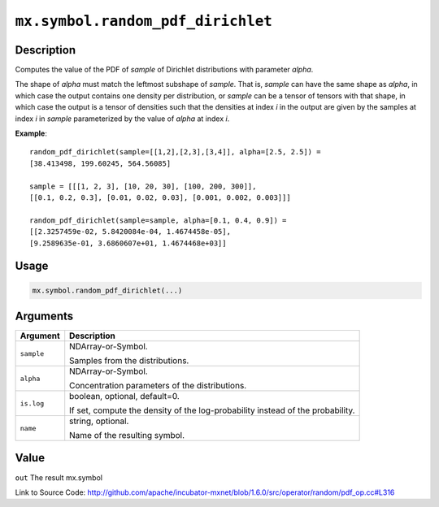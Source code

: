 

``mx.symbol.random_pdf_dirichlet``
====================================================================

Description
----------------------

Computes the value of the PDF of *sample* of
Dirichlet distributions with parameter *alpha*.

The shape of *alpha* must match the leftmost subshape of *sample*.  That is, *sample*
can have the same shape as *alpha*, in which case the output contains one density per
distribution, or *sample* can be a tensor of tensors with that shape, in which case
the output is a tensor of densities such that the densities at index *i* in the output
are given by the samples at index *i* in *sample* parameterized by the value of *alpha*
at index *i*.


**Example**::

	 
	 random_pdf_dirichlet(sample=[[1,2],[2,3],[3,4]], alpha=[2.5, 2.5]) =
	 [38.413498, 199.60245, 564.56085]
	 
	 sample = [[[1, 2, 3], [10, 20, 30], [100, 200, 300]],
	 [[0.1, 0.2, 0.3], [0.01, 0.02, 0.03], [0.001, 0.002, 0.003]]]
	 
	 random_pdf_dirichlet(sample=sample, alpha=[0.1, 0.4, 0.9]) =
	 [[2.3257459e-02, 5.8420084e-04, 1.4674458e-05],
	 [9.2589635e-01, 3.6860607e+01, 1.4674468e+03]]
	 
	 

Usage
----------

.. code:: r

	mx.symbol.random_pdf_dirichlet(...)

Arguments
------------------

+----------------------------------------+------------------------------------------------------------+
| Argument                               | Description                                                |
+========================================+============================================================+
| ``sample``                             | NDArray-or-Symbol.                                         |
|                                        |                                                            |
|                                        | Samples from the distributions.                            |
+----------------------------------------+------------------------------------------------------------+
| ``alpha``                              | NDArray-or-Symbol.                                         |
|                                        |                                                            |
|                                        | Concentration parameters of the distributions.             |
+----------------------------------------+------------------------------------------------------------+
| ``is.log``                             | boolean, optional, default=0.                              |
|                                        |                                                            |
|                                        | If set, compute the density of the log-probability instead |
|                                        | of the                                                     |
|                                        | probability.                                               |
+----------------------------------------+------------------------------------------------------------+
| ``name``                               | string, optional.                                          |
|                                        |                                                            |
|                                        | Name of the resulting symbol.                              |
+----------------------------------------+------------------------------------------------------------+

Value
----------

``out`` The result mx.symbol


Link to Source Code: http://github.com/apache/incubator-mxnet/blob/1.6.0/src/operator/random/pdf_op.cc#L316

